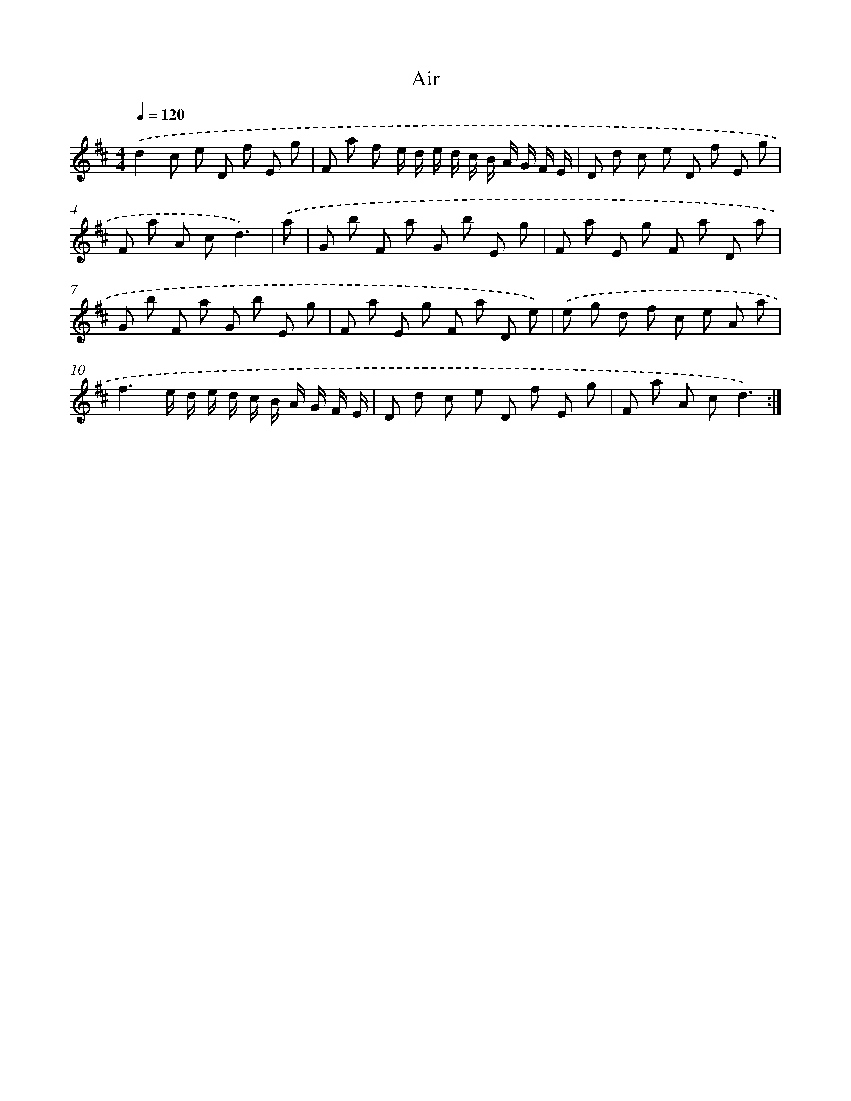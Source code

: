 X: 17430
T: Air
%%abc-version 2.0
%%abcx-abcm2ps-target-version 5.9.1 (29 Sep 2008)
%%abc-creator hum2abc beta
%%abcx-conversion-date 2018/11/01 14:38:13
%%humdrum-veritas 2479646456
%%humdrum-veritas-data 3378141485
%%continueall 1
%%barnumbers 0
L: 1/8
M: 4/4
Q: 1/4=120
K: D clef=treble
.('d2c e D f E g |
F a f e/ d/ e/ d/ c/ B/ A/ G/ F/ E/ |
D d c e D f E g |
F a A cd3) |
.('a [I:setbarnb 5]|
G b F a G b E g |
F a E g F a D a |
G b F a G b E g |
F a E g F a D e) |
.('e g d f c e A a |
f3e/ d/ e/ d/ c/ B/ A/ G/ F/ E/ |
D d c e D f E g |
F a A cd3) :|]
